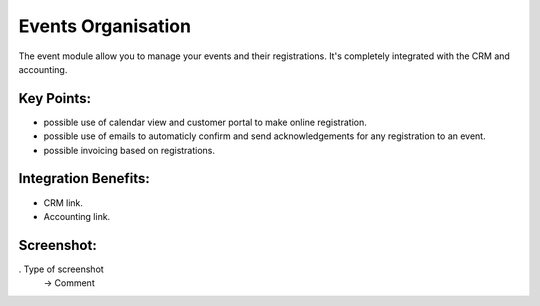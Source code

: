 
Events Organisation
-------------------

The event module allow you to manage your events and their registrations. It's completely integrated with the CRM and accounting.


Key Points:
+++++++++++

* possible use of calendar view and customer portal to make online registration.
* possible use of emails to automaticly confirm and send acknowledgements for any registration to an event.
* possible invoicing based on registrations.

Integration Benefits:
+++++++++++++++++++++

* CRM link.
* Accounting link.

Screenshot:
+++++++++++

. Type of screenshot
   -> Comment

